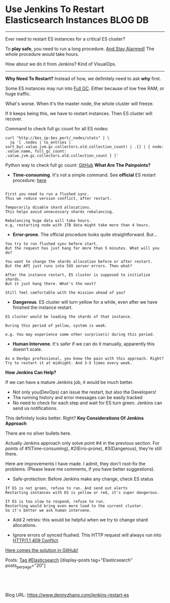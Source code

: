* Use Jenkins To Restart Elasticsearch Instances                    :BLOG:DB:
  :PROPERTIES:
  :type:     DevOps,Tool,DataBase,Elasticsearch
  :END:
---------------------------------------------------------------------
Ever need to restart ES instances for a critical ES cluster?

To *play safe*, you need to run a long procedure. [[color:#c7254e][And Stay Alarmed!]] The whole procedure would take hours.

How about we do it from Jenkins? Kind of VisualOps.

[[image-blog:Restart One Elasticsearch Instance From Jenkins][https://raw.githubusercontent.com/dennyzhang/elasticsearch-cli-tool/master/images/RestartES.png]]
---------------------------------------------------------------------
*Why Need To Restart?*
Instead of how, we definitely need to ask *why* first.

Some ES instances may run into [[color:#c7254e][Full GC]]. Either because of low free RAM, or huge traffic.

What's worse. When it's the master node, the whole cluster will freeze.

If it keeps being this, we have to restart instances. Then ES cluster will recover.

Command to check full gc count for all ES nodes:
#+BEGIN_EXAMPLE
curl "http://$es_ip:$es_port/_nodes/stats" | \
  jq '[ .nodes | to_entries | sort_by(.value.jvm.gc.collectors.old.collection_count) | .[] | { node: .value.name, full_gc_count: .value.jvm.gc.collectors.old.collection_count } ]'
#+END_EXAMPLE

Python way to check full gc count: [[url-external:https://github.com/dennyzhang/elasticsearch-cli-tool/blob/master/check_es_gc_count.py][GitHub]]
*What Are The Painpoints?*
- *Time-consuming*. It's not a simple command. See *official* ES restart procedure: [[url-external:https://www.elastic.co/guide/en/elasticsearch/reference/2.3/restart-upgrade.html][here]]
#+BEGIN_EXAMPLE

First you need to run a flushed sync. 
Thus we reduce version conflict, after restart.

Temporarily disable shard allocations.
This helps avoid unnecessary shards rebalancing.

Rebalancing huge data will take hours. 
e.g, restarting node with 1TB data might take more than 4 hours.
#+END_EXAMPLE

- *Error-prone*. The official procedure looks quite straightforward. But...
#+BEGIN_EXAMPLE
You try to run flushed sync before start. 
But the request has just hang for more than 5 minutes. What will you do?

You want to change the shards allocation before or after restart.
But the API just runs into 5XX server errors. Then what?

After the instance restart, ES cluster is supposed to initialize shards.
But it just hang there. What's the next?

Still feel comfortable with the mission ahead of you?
#+END_EXAMPLE

- *Dangerous*. ES cluster will turn yellow for a while, even after we have finished the instance restart.
#+BEGIN_EXAMPLE
ES cluster would be loading the shards of that instance.

During this period of yellow, system is weak.

e.g. You may experience some other surprise(s) during this period.
#+END_EXAMPLE

- *Human Intervene*. It's safer if we can do it manually, apparently this doesn't scale.
#+BEGIN_EXAMPLE
As a DevOps professional, you know the pain with this approach. Right?
Try to restart it at midnight. And 3-5 times every week.
#+END_EXAMPLE
*How Jenkins Can Help?*

If we can have a mature Jenkins job, it would be much better.
- Not only you(DevOps) can issue the restart, but also the Developers!
- The running history and error messages can be easily tracked
- No need to check for each step and wait for ES turn green. Jenkins can send us notifications.

This definitely looks better. Right?
*Key Considerations Of Jenkins Approach*

There are no silver bullets here. 

Actually Jenkins approach only solve point #4 in the previous section. For points of #1(Time-consuming), #2(Erro-prone), #3(Dangerous), they're still there.

Here are improvements I have made. I admit, they don't root-fix the problems.
(Please leave me comments, if you have better suggestions).
- Safe-protection: Before Jenkins make any change, check ES status
#+BEGIN_EXAMPLE
If ES is not green, refuse to run. And send out alerts
Restarting instances with ES is yellow or red, it's super dangerous.

If ES is too slow to respond, refuse to run.
Restarting would bring even more load to the current cluster.
So it's better we ask human intervene.
#+END_EXAMPLE

- Add 2 retries: this would be helpful when we try to change shard allocations.

- Ignore errors of synced flushed. This HTTP request will always run into [[color:#c7254e][HTTP/1.1 409 Conflict]].

[[color:#c7254e][Here comes the solution in GitHub!]]

[[image-github:https://github.com/dennyzhang/elasticsearch-cli-tool/tree/master/restart_es_instance][https://raw.githubusercontent.com/dennyzhang/images/master/blog/restart_es_instance.png]]

Posts: [[https://www.dennyzhang.com/tag/Elasticsearch][Tag #Elasticsearch]]
[display-posts tag="Elasticsearch" posts_per_page="20"]

#+BEGIN_HTML
<a href="https://github.com/dennyzhang/www.dennyzhang.com/tree/master/jenkins/jenkins-restart-es"><img align="right" width="200" height="183" src="https://www.dennyzhang.com/wp-content/uploads/denny/watermark/github.png" /></a>

<div id="the whole thing" style="overflow: hidden;">
<div style="float: left; padding: 5px"> <a href="https://www.linkedin.com/in/dennyzhang001"><img src="https://www.dennyzhang.com/wp-content/uploads/sns/linkedin.png" alt="linkedin" /></a></div>
<div style="float: left; padding: 5px"><a href="https://github.com/dennyzhang"><img src="https://www.dennyzhang.com/wp-content/uploads/sns/github.png" alt="github" /></a></div>
<div style="float: left; padding: 5px"><a href="https://www.dennyzhang.com/slack" target="_blank" rel="nofollow"><img src="https://slack.dennyzhang.com/badge.svg" alt="slack"/></a></div>
</div>

<br/><br/>
<a href="http://makeapullrequest.com" target="_blank" rel="nofollow"><img src="https://img.shields.io/badge/PRs-welcome-brightgreen.svg" alt="PRs Welcome"/></a>
#+END_HTML

Blog URL: https://www.dennyzhang.com/jenkins-restart-es

* org-mode configuration                                           :noexport:
#+STARTUP: overview customtime noalign logdone showall
#+DESCRIPTION: 
#+KEYWORDS: 
#+AUTHOR: Denny Zhang
#+EMAIL:  denny@dennyzhang.com
#+TAGS: noexport(n)
#+PRIORITIES: A D C
#+OPTIONS:   H:3 num:t toc:nil \n:nil @:t ::t |:t ^:t -:t f:t *:t <:t
#+OPTIONS:   TeX:t LaTeX:nil skip:nil d:nil todo:t pri:nil tags:not-in-toc
#+EXPORT_EXCLUDE_TAGS: exclude noexport
#+SEQ_TODO: TODO HALF ASSIGN | DONE BYPASS DELEGATE CANCELED DEFERRED
#+LINK_UP:   
#+LINK_HOME: 
